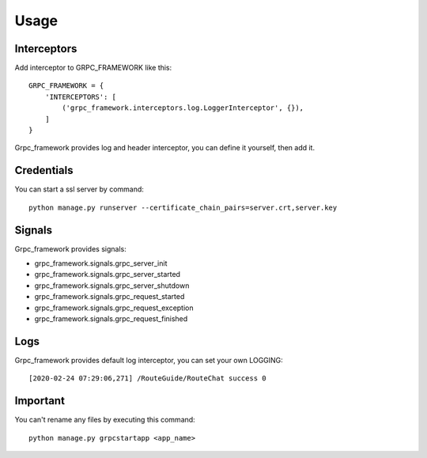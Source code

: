 =====
Usage
=====

Interceptors
-----------------
Add interceptor to GRPC_FRAMEWORK like this:
::

    GRPC_FRAMEWORK = {
        'INTERCEPTORS': [
            ('grpc_framework.interceptors.log.LoggerInterceptor', {}),
        ]
    }

Grpc_framework provides log and header interceptor, you can define it yourself, then add it.

Credentials
--------------
You can start a ssl server by command::

    python manage.py runserver --certificate_chain_pairs=server.crt,server.key

Signals
---------
Grpc_framework provides signals:

* grpc_framework.signals.grpc_server_init
* grpc_framework.signals.grpc_server_started
* grpc_framework.signals.grpc_server_shutdown
* grpc_framework.signals.grpc_request_started
* grpc_framework.signals.grpc_request_exception
* grpc_framework.signals.grpc_request_finished

Logs
-------
Grpc_framework provides default log interceptor, you can set your own LOGGING::

    [2020-02-24 07:29:06,271] /RouteGuide/RouteChat success 0

Important
----------
You can't rename any files by executing this command::

    python manage.py grpcstartapp <app_name>

